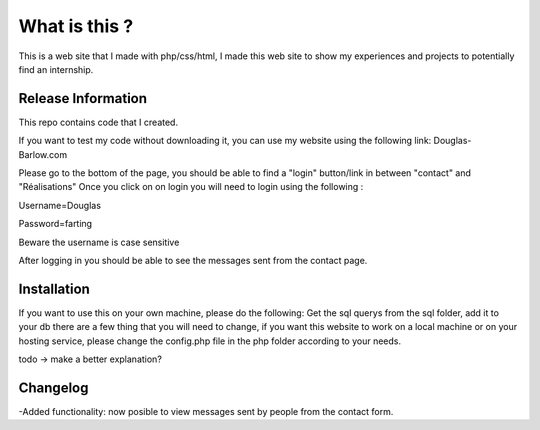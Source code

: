 ###################
What is this ?
###################

This is a web site that I made with php/css/html, I made this web site to show my experiences and projects to potentially find an internship.

*******************
Release Information
*******************

This repo contains code that I created.

If you want to test my code without downloading it, you can use my website using the following link: Douglas-Barlow.com  

Please go to the bottom of the page, you should be able to find a "login" button/link in between "contact" and "Réalisations"  
Once you click on on login you will need to login using the following :  

Username=Douglas  

Password=farting  

Beware the username is case sensitive

After logging in you should be able to see the messages sent from the contact page.


************
Installation
************
If you want to use this on your own machine, please do the following:  
Get the sql querys from the sql folder, add it to your db  
there are a few thing that you will need to change, if you want this website to work on a local machine or on your hosting service,  
please change the config.php file in the php folder according to your needs.  


todo -> make a better explanation? 

**************************
Changelog
**************************

-Added functionality: now posible to view messages sent by people from the contact form.
